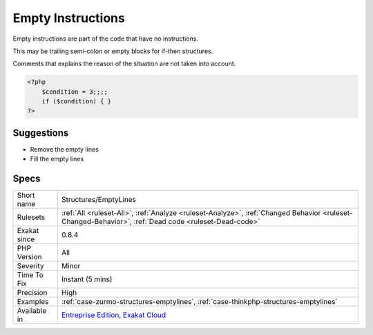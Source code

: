 .. _structures-emptylines:

.. _empty-instructions:

Empty Instructions
++++++++++++++++++

.. meta::
	:description:
		Empty Instructions: Empty instructions are part of the code that have no instructions.
	:twitter:card: summary_large_image
	:twitter:site: @exakat
	:twitter:title: Empty Instructions
	:twitter:description: Empty Instructions: Empty instructions are part of the code that have no instructions
	:twitter:creator: @exakat
	:twitter:image:src: https://www.exakat.io/wp-content/uploads/2020/06/logo-exakat.png
	:og:image: https://www.exakat.io/wp-content/uploads/2020/06/logo-exakat.png
	:og:title: Empty Instructions
	:og:type: article
	:og:description: Empty instructions are part of the code that have no instructions
	:og:url: https://php-tips.readthedocs.io/en/latest/tips/Structures/EmptyLines.html
	:og:locale: en
Empty instructions are part of the code that have no instructions. 

This may be trailing semi-colon or empty blocks for if-then structures.

Comments that explains the reason of the situation are not taken into account.

.. code-block:: php
   
   <?php
       $condition = 3;;;;
       if ($condition) { } 
   ?>

Suggestions
___________

* Remove the empty lines
* Fill the empty lines




Specs
_____

+--------------+------------------------------------------------------------------------------------------------------------------------------------------------------+
| Short name   | Structures/EmptyLines                                                                                                                                |
+--------------+------------------------------------------------------------------------------------------------------------------------------------------------------+
| Rulesets     | :ref:`All <ruleset-All>`, :ref:`Analyze <ruleset-Analyze>`, :ref:`Changed Behavior <ruleset-Changed-Behavior>`, :ref:`Dead code <ruleset-Dead-code>` |
+--------------+------------------------------------------------------------------------------------------------------------------------------------------------------+
| Exakat since | 0.8.4                                                                                                                                                |
+--------------+------------------------------------------------------------------------------------------------------------------------------------------------------+
| PHP Version  | All                                                                                                                                                  |
+--------------+------------------------------------------------------------------------------------------------------------------------------------------------------+
| Severity     | Minor                                                                                                                                                |
+--------------+------------------------------------------------------------------------------------------------------------------------------------------------------+
| Time To Fix  | Instant (5 mins)                                                                                                                                     |
+--------------+------------------------------------------------------------------------------------------------------------------------------------------------------+
| Precision    | High                                                                                                                                                 |
+--------------+------------------------------------------------------------------------------------------------------------------------------------------------------+
| Examples     | :ref:`case-zurmo-structures-emptylines`, :ref:`case-thinkphp-structures-emptylines`                                                                  |
+--------------+------------------------------------------------------------------------------------------------------------------------------------------------------+
| Available in | `Entreprise Edition <https://www.exakat.io/entreprise-edition>`_, `Exakat Cloud <https://www.exakat.io/exakat-cloud/>`_                              |
+--------------+------------------------------------------------------------------------------------------------------------------------------------------------------+


